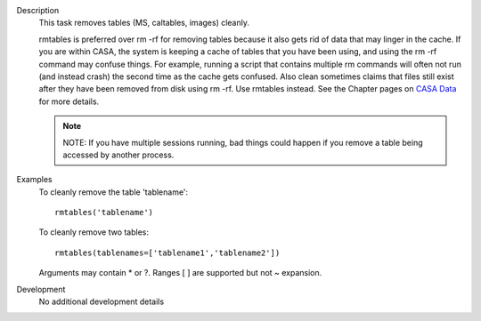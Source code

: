 

.. _Description:

Description
   This task removes tables (MS, caltables, images) cleanly.
   
   rmtables is preferred over rm -rf for removing tables because it
   also gets rid of data that may linger in the cache. If you are
   within CASA, the system is keeping a cache of tables that you have
   been using, and using the rm -rf command may confuse things. For
   example, running a script that contains multiple rm commands will
   often not run (and instead crash) the second time as the cache
   gets confused. Also clean sometimes claims that files still exist
   after they have been removed from disk using rm -rf. Use rmtables
   instead. See the Chapter pages on `CASA
   Data <../../notebooks/casa-fundamentals.ipynb#Working-with-MS-Data>`__ for
   more details.
   
   .. note:: NOTE: If you have multiple sessions running, bad things could
      happen if you remove a table being accessed by another process.
   

.. _Examples:

Examples
   To cleanly remove the table 'tablename':
   
   ::
   
      rmtables('tablename')

   
   To cleanly remove two tables:
   
   ::
   
      rmtables(tablenames=['tablename1','tablename2'])

   
   Arguments may contain \* or ?. Ranges [ ] are supported but not ~
   expansion.
   

.. _Development:

Development
   No additional development details

